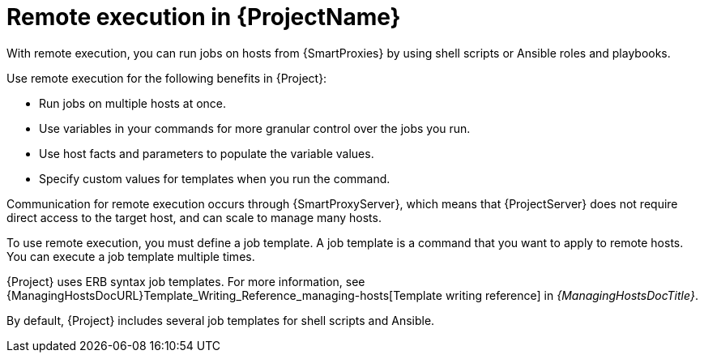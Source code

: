[id="Remote-Execution-in-{ProjectNameID}_{context}"]
= Remote execution in {ProjectName}

With remote execution, you can run jobs on hosts from {SmartProxies} by using shell scripts or Ansible roles and playbooks.

Use remote execution for the following benefits in {Project}:

* Run jobs on multiple hosts at once.
* Use variables in your commands for more granular control over the jobs you run.
* Use host facts and parameters to populate the variable values.
* Specify custom values for templates when you run the command.

Communication for remote execution occurs through {SmartProxyServer}, which means that {ProjectServer} does not require direct access to the target host, and can scale to manage many hosts.
ifeval::["{context}" == "ansible"]
For more information, see xref:transport-modes-for-remote-execution_{context}[].
endif::[]

To use remote execution, you must define a job template.
A job template is a command that you want to apply to remote hosts.
You can execute a job template multiple times.

{Project} uses ERB syntax job templates.
ifdef::managing-hosts[]
For more information, see xref:Template_Writing_Reference_{context}[].
endif::[]
ifndef::managing-hosts[]
For more information, see {ManagingHostsDocURL}Template_Writing_Reference_managing-hosts[Template writing reference] in _{ManagingHostsDocTitle}_.
endif::[]

By default, {Project} includes several job templates for shell scripts and Ansible.
ifdef::configuring-ansible,managing-hosts[]
For more information, see xref:setting-up-job-templates_{context}[].
endif::[]

.Additional resources
ifdef::configuring-ansible,managing-hosts[]
* See xref:executing-a-remote-job_{context}[].
endif::[]
ifeval::["{context}" == "planning"]
* See {ManagingConfigurationsAnsibleDocURL}Configuring_and_Setting_Up_Remote_Jobs_ansible[Configuring and setting up remote jobs] in _{ManagingConfigurationsAnsibleDocTitle}_.
endif::[]
